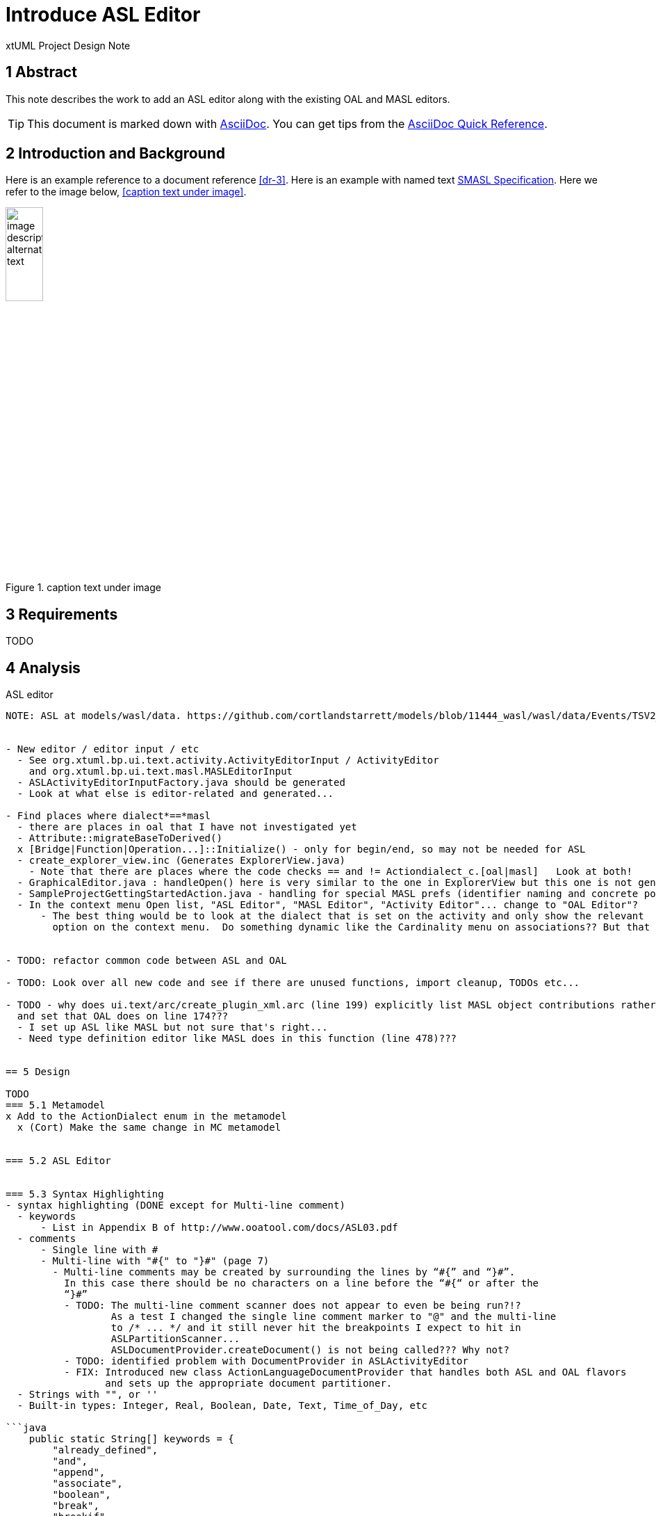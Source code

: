 = Introduce ASL Editor

xtUML Project Design Note


== 1 Abstract

This note describes the work to add an ASL editor along with the existing
OAL and MASL editors.

TIP:  This document is marked down with http://asciidoc.org/[AsciiDoc].
You can get tips from the
https://asciidoctor.org/docs/asciidoc-syntax-quick-reference/[AsciiDoc Quick Reference].

== 2 Introduction and Background

Here is an example reference to a document reference <<dr-3>>.
Here is an example with named text <<dr-3,SMASL Specification>>.
Here we refer to the image below, <<caption text under image>>.

.caption text under image
image::localimage.png[image description alternate text,width=25%]

== 3 Requirements

TODO 

== 4 Analysis

ASL editor
------------
NOTE: ASL at models/wasl/data. https://github.com/cortlandstarrett/models/blob/11444_wasl/wasl/data/Events/TSV2_10_9/meta_instances/Events_20/extracted_data/Events_objVERCETL_2.al


- New editor / editor input / etc
  - See org.xtuml.bp.ui.text.activity.ActivityEditorInput / ActivityEditor
    and org.xtuml.bp.ui.text.masl.MASLEditorInput
  - ASLActivityEditorInputFactory.java should be generated
  - Look at what else is editor-related and generated... 

- Find places where dialect*==*masl
  - there are places in oal that I have not investigated yet
  - Attribute::migrateBaseToDerived()
  x [Bridge|Function|Operation...]::Initialize() - only for begin/end, so may not be needed for ASL
  - create_explorer_view.inc (Generates ExplorerView.java)
    - Note that there are places where the code checks == and != Actiondialect_c.[oal|masl]   Look at both!
  - GraphicalEditor.java : handleOpen() here is very similar to the one in ExplorerView but this one is not generated
  - SampleProjectGettingStartedAction.java - handling for special MASL prefs (identifier naming and concrete polys)
  - In the context menu Open list, "ASL Editor", "MASL Editor", "Activity Editor"... change to "OAL Editor"?
      - The best thing would be to look at the dialect that is set on the activity and only show the relevant 
        option on the context menu.  Do something dynamic like the Cardinality menu on associations?? But that is more work...


- TODO: refactor common code between ASL and OAL 

- TODO: Look over all new code and see if there are unused functions, import cleanup, TODOs etc...

- TODO - why does ui.text/arc/create_plugin_xml.arc (line 199) explicitly list MASL object contributions rather than use the loop
  and set that OAL does on line 174???
  - I set up ASL like MASL but not sure that's right...
  - Need type definition editor like MASL does in this function (line 478)???
  

== 5 Design

TODO
=== 5.1 Metamodel 
x Add to the ActionDialect enum in the metamodel
  x (Cort) Make the same change in MC metamodel


=== 5.2 ASL Editor


=== 5.3 Syntax Highlighting 
- syntax highlighting (DONE except for Multi-line comment)
  - keywords 
      - List in Appendix B of http://www.ooatool.com/docs/ASL03.pdf
  - comments 
      - Single line with #
      - Multi-line with "#{" to "}#" (page 7)
        - Multi-line comments may be created by surrounding the lines by “#{” and “}#”.
          In this case there should be no characters on a line before the “#{“ or after the
          “}#”
          - TODO: The multi-line comment scanner does not appear to even be being run?!?
                  As a test I changed the single line comment marker to "@" and the multi-line
                  to /* ... */ and it still never hit the breakpoints I expect to hit in 
                  ASLPartitionScanner...
                  ASLDocumentProvider.createDocument() is not being called??? Why not?
          - TODO: identified problem with DocumentProvider in ASLActivityEditor
          - FIX: Introduced new class ActionLanguageDocumentProvider that handles both ASL and OAL flavors
                 and sets up the appropriate document partitioner.
  - Strings with "", or '' 
  - Built-in types: Integer, Real, Boolean, Date, Text, Time_of_Day, etc 

```java
    public static String[] keywords = {
        "already_defined", 
        "and", 
        "append", 
        "associate", 
        "boolean", 
        "break", 
        "breakif", 
        "bridge", 
        "by", 
        "case", 
        "countof", 
        "counterpart", 
        "create", 
        "current-date", 
        "current-time", 
        "date", 
        "default", 
        "define", 
        "delete", 
        "disunion-of", 
        "do", 
        "else", 
        "enddefine", 
        "endfor", 
        "endif", 
        "endloop", 
        "endswitch", 
        "enduse", 
        "equals", 
        "error", 
        "event", 
        "false", 
        "find", 
        "find-all", 
        "find-one", 
        "find-only", 
        "for", 
        "function", 
        "generate", 
        "greater-than", 
        "greater-than-or-equal-to", 
        "if", 
        "in", 
        "input", 
        "instance", 
        "integer", 
        "intersection-of", 
        "is", 
        "link", 
        "link-counterpart", 
        "loop", 
        "not", 
        "not-equals", 
        "not-in", 
        "of", 
        "one-of", 
        "only", 
        "or", 
        "ordered", 
        "output", 
        "real", 
        "reverse", 
        "structure", 
        "switch", 
        "text", 
        "then", 
        "this", 
        "time_of_day", 
        "to", 
        "true", 
        "unassociate", 
        "undefined", 
        "union-of", 
        "unique", 
        "unlink", 
        "unlink-counterpart", 
        "use", 
        "using", 
        "where", 
        "with", 
        "$inline", 
        "$endinline", 
        "$ada_inline", 
        "$end_adainline", 
    };
```
=== 5.4 Automatic Indentation

auto-indent (DONE) 
  - Old issue is 10232 OAL Editor Enhancements.
  - if ... then
    else
    endif
  - for ... in ... do
    endfor
  - loop
    endloop
  - switch ...
       case ...
       default 
    endswitch

=== 5.5 User Interface

x ExplorerView::handleOpen()
  // Looks for all extensions to org.xtuml.bp.core.editors
  // Figures out which editor to open
  x Modify to handle opening ASL editor when it sees ASL dialect
  
=== 5.6 Preferences
  x add ASL to default action language selection on prefs ui in ActionLanguagePreferences.java

=== 5.7 Build
- TODO: Verify maven clean target works properly in ui.text plugin for new java files

== 6 Design Comments

The ASL editor is similar in many ways to the existing OAL editor and leveraged some of the same code.
This presented opportunities to refactor common code into reusable blocks.

ActionLanguageDocumentProvider - sets up the appropriate document partitioner based on dialect
ActionLanguageTokenTypes.java - defines constants that are common between ASL and OAL editors
ActionLanguageAutoEditStrategy.java - functionality that handles automatic indentation after specific keywords.

xxxKeywords.java - not refactored
xxxEditorConfiguration.java - not going to be refactored
xxxPartitionScanner.java - not going to be refactored
xxxScanner.java - not going to be refactored


== 7 User Documentation

TODO

== 8 Unit Test

TODO
  - Test auto-indent works properly
  - TEST: need to check every keyword visually for proper highlighting, caps and lower

== 9 Document References

. [[dr-1]] https://support.onefact.net/issues/NNNNN[NNNNN - headline]
. [[dr-2]] ...
. [[dr-3]] link:../8073_masl_parser/8277_serial_masl_spec.md[Serial MASL (SMASL) Specification]

---

This work is licensed under the Creative Commons CC0 License

---
